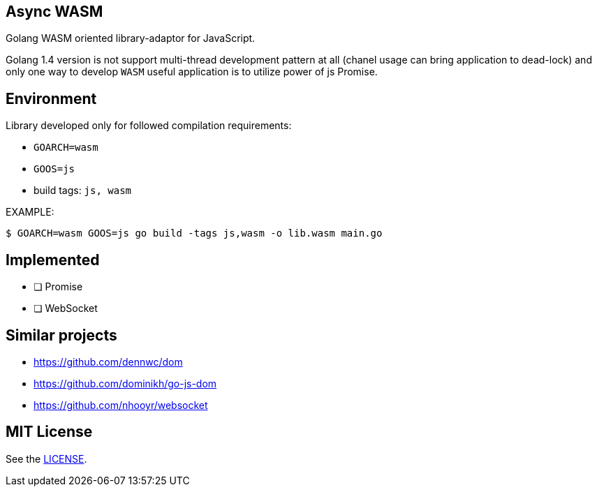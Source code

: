 == Async WASM
Golang WASM oriented library-adaptor for JavaScript.

Golang 1.4 version is not support multi-thread development pattern at all (chanel usage can bring application to dead-lock) and only one way to develop `WASM` useful application is to utilize power of js Promise.

== Environment
Library developed only for followed compilation requirements:

* `GOARCH=wasm`
* `GOOS=js`
* build tags: `js, wasm`


EXAMPLE:
[source,bash]
----
$ GOARCH=wasm GOOS=js go build -tags js,wasm -o lib.wasm main.go
----

== Implemented
* [ ] Promise
* [ ] WebSocket


== Similar projects
* https://github.com/dennwc/dom
* https://github.com/dominikh/go-js-dom
* https://github.com/nhooyr/websocket


== MIT License
See the <<LICENSE#,LICENSE>>.
